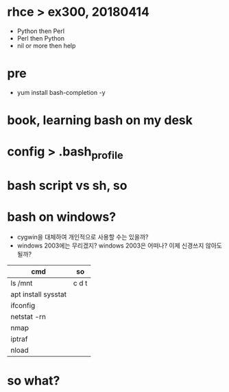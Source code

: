 * rhce > ex300, 20180414

- Python then Perl
- Perl then Python
- nil or more then help

* pre

- yum install bash-completion -y

* book, learning bash on my desk
* config > .bash_profile
* bash script vs sh, so
* bash on windows?

- cygwin을 대체하여 개인적으로 사용할 수는 있을까? 
- windows 2003에는 무리겠지? windows 2003은 어떠나? 이제 신경쓰지 않아도 될까?

| cmd                 | so    |
|---------------------+-------|
| ls /mnt             | c d t |
| apt install sysstat |       |
| ifconfig            |       |
| netstat -rn         |       |
| nmap                |       |
| iptraf              |       |
| nload               |       |

* so what?
